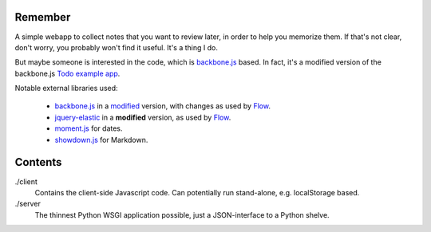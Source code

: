 Remember
========

A simple webapp to collect notes that you want to review later, in order
to help you memorize them. If that's not clear, don't worry, you probably
won't find it useful. It's a thing I do.

But maybe someone is interested in the code, which is backbone.js_ based.
In fact, it's a modified version of the backbone.js `Todo example app`__.

Notable external libraries used:

   - backbone.js_  in a `modified <https://github.com/miracle2k/backbone>`_
     version, with changes as used by Flow_.
   - jquery-elastic_ in a **modified** version, as used by Flow_.
   - moment.js_ for dates.
   - showdown.js_ for Markdown.


.. __: http://documentcloud.github.com/backbone/examples/todos/index.html
.. _backbone.js: http://documentcloud.github.com/backbone/
.. _showdown.js: http://github.com/coreyti/showdown
.. _moment.js: http://momentjs.com/
.. _jquery-elastic: http://unwrongest.com/projects/elastic/
.. _Flow: http://www.getflow.com


Contents
========

./client
    Contains the client-side Javascript code.
    Can potentially run stand-alone, e.g. localStorage based.

./server
    The thinnest Python WSGI application possible, just a
    JSON-interface to a Python shelve.
